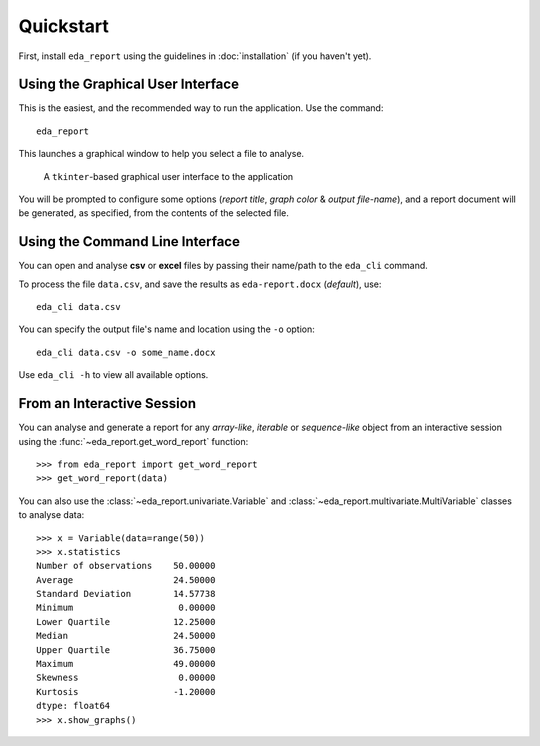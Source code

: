 Quickstart
==========

First, install ``eda_report`` using the guidelines in :doc:`installation` (if you haven't yet).


Using the Graphical User Interface
----------------------------------
This is the easiest, and the recommended way to run the application. Use the command::

    eda_report

This launches a graphical window to help you select a file to analyse.

.. figure:: _static/gui.png
   :alt: an image of the graphical user interface

   A ``tkinter``-based graphical user interface to the application

You will be prompted to configure some options (*report title*, *graph color* & *output file-name*), and a report document will be generated, as specified, from the contents of the selected file.


Using the Command Line Interface
--------------------------------

You can open and analyse **csv** or **excel** files by passing their name/path to the ``eda_cli`` command.

To process the file ``data.csv``, and save the results as ``eda-report.docx`` (*default*), use::
    
    eda_cli data.csv

You can specify the output file's name and location using the ``-o`` option::

    eda_cli data.csv -o some_name.docx

Use ``eda_cli -h`` to view all available options.


From an Interactive Session
---------------------------

You can analyse and generate a report for any *array-like*, *iterable* or *sequence-like* object  from an interactive session using the :func:`~eda_report.get_word_report` function::

    >>> from eda_report import get_word_report
    >>> get_word_report(data)

You can also use the :class:`~eda_report.univariate.Variable` and :class:`~eda_report.multivariate.MultiVariable` classes to analyse data::

    >>> x = Variable(data=range(50))
    >>> x.statistics
    Number of observations    50.00000
    Average                   24.50000
    Standard Deviation        14.57738
    Minimum                    0.00000
    Lower Quartile            12.25000
    Median                    24.50000
    Upper Quartile            36.75000
    Maximum                   49.00000
    Skewness                   0.00000
    Kurtosis                  -1.20000
    dtype: float64
    >>> x.show_graphs()
